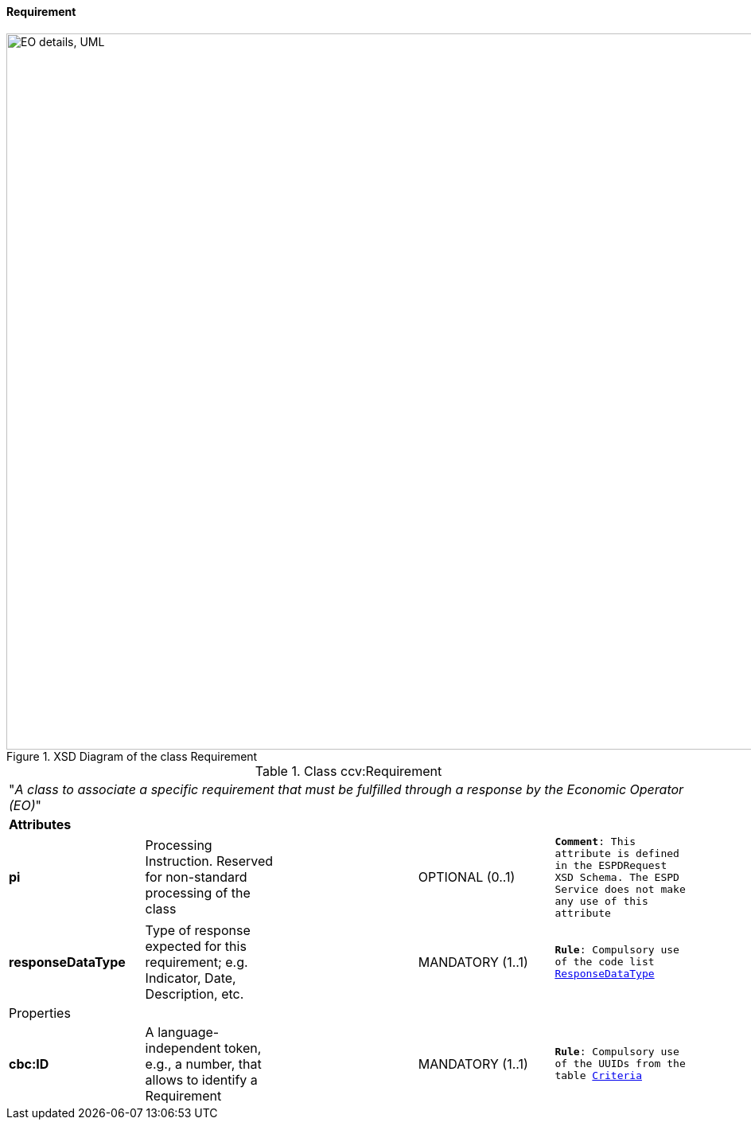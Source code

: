 [.text-left]
==== Requirement

[.text-center]
[[Requirement_XSD]]
.XSD Diagram of the class Requirement
image::Requirement_XSD.png[align="center" alt="EO details, UML", width="1000", height="900"]

[.text-left]
.Class ccv:Requirement
|===

5+^|"_A class to associate a specific requirement that must be fulfilled through a response by the Economic Operator (EO)_"

5+^|*Attributes*

|*pi*
|Processing Instruction. Reserved for non-standard processing of the class  
|
|OPTIONAL  (0..1)
|`*Comment*: This attribute is defined in the ESPDRequest XSD Schema. The ESPD Service does not make any use of this attribute`

|*responseDataType*
|Type of response expected for this requirement; e.g. Indicator, Date, Description, etc.  
|
|MANDATORY (1..1)
|`*Rule*: Compulsory use of the code list link:./code_lists/PDF/ResponseDataType.pdf[ResponseDataType]`

5+^|Properties

|*cbc:ID*
|A language-independent token, e.g., a number, that allows to identify a Requirement
a|
[source,xml]
----
----
|MANDATORY (1..1) 
|`*Rule*: Compulsory use of the UUIDs from the table link:./code_lists/CriteriaTaxonomy.xlsx[Criteria]`

|*cbc:Description*
|Short textual description of the requirement
|OPTIONAL (0..1) 
|`*Comment*: The ESPD Service does not use this property` 

|===
